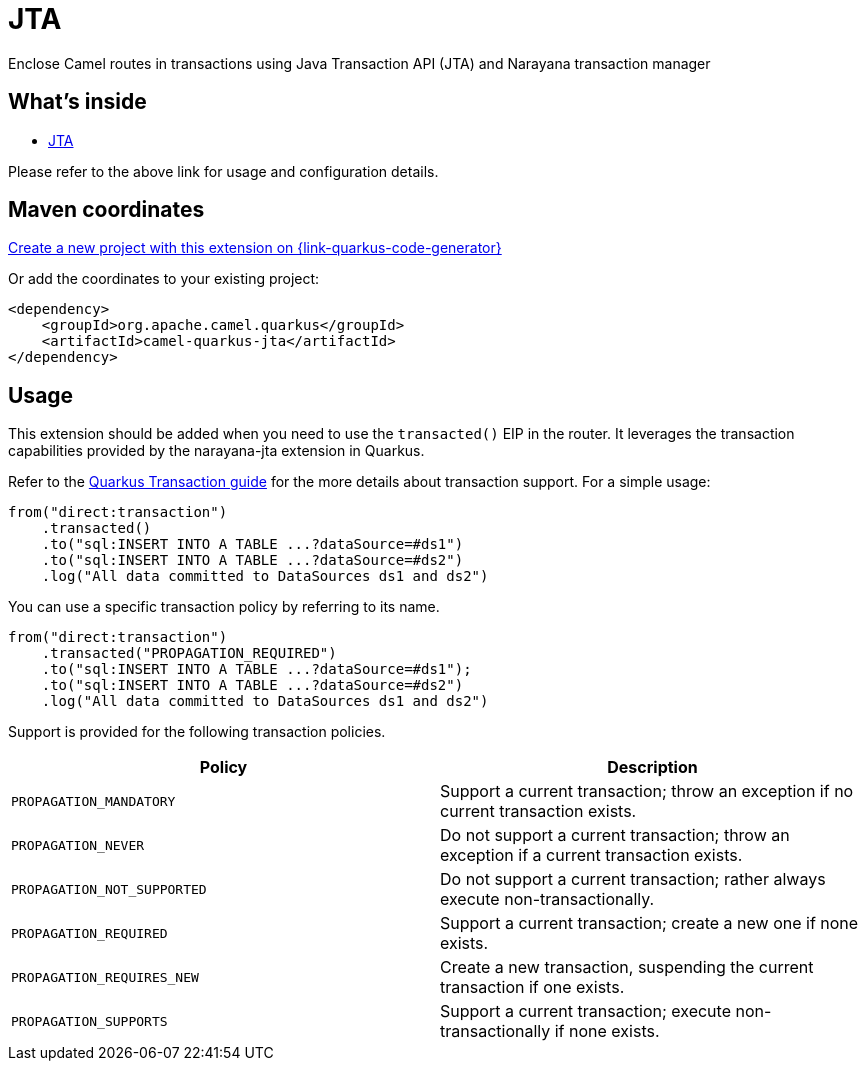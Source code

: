 // Do not edit directly!
// This file was generated by camel-quarkus-maven-plugin:update-extension-doc-page
[id="extensions-jta"]
= JTA
:page-aliases: extensions/jta.adoc
:linkattrs:
:cq-artifact-id: camel-quarkus-jta
:cq-native-supported: true
:cq-status: Stable
:cq-status-deprecation: Stable
:cq-description: Enclose Camel routes in transactions using Java Transaction API (JTA) and Narayana transaction manager
:cq-deprecated: false
:cq-jvm-since: 1.0.0
:cq-native-since: 1.0.0

ifeval::[{doc-show-badges} == true]
[.badges]
[.badge-key]##JVM since##[.badge-supported]##1.0.0## [.badge-key]##Native since##[.badge-supported]##1.0.0##
endif::[]

Enclose Camel routes in transactions using Java Transaction API (JTA) and Narayana transaction manager

[id="extensions-jta-whats-inside"]
== What's inside

* xref:{cq-camel-components}:others:jta.adoc[JTA]

Please refer to the above link for usage and configuration details.

[id="extensions-jta-maven-coordinates"]
== Maven coordinates

https://{link-quarkus-code-generator}/?extension-search=camel-quarkus-jta[Create a new project with this extension on {link-quarkus-code-generator}, window="_blank"]

Or add the coordinates to your existing project:

[source,xml]
----
<dependency>
    <groupId>org.apache.camel.quarkus</groupId>
    <artifactId>camel-quarkus-jta</artifactId>
</dependency>
----
ifeval::[{doc-show-user-guide-link} == true]
Check the xref:user-guide/index.adoc[User guide] for more information about writing Camel Quarkus applications.
endif::[]

[id="extensions-jta-usage"]
== Usage
This extension should be added when you need to use the `transacted()` EIP in the router. It leverages the transaction capabilities provided by the narayana-jta extension in Quarkus. 

Refer to the https://quarkus.io/guides/transaction[Quarkus Transaction guide] for the more details about transaction support. For a simple usage:

[source,java]
----
from("direct:transaction")
    .transacted()
    .to("sql:INSERT INTO A TABLE ...?dataSource=#ds1")
    .to("sql:INSERT INTO A TABLE ...?dataSource=#ds2")
    .log("All data committed to DataSources ds1 and ds2")
----

You can use a specific transaction policy by referring to its name.

[source,java]
----
from("direct:transaction")
    .transacted("PROPAGATION_REQUIRED")
    .to("sql:INSERT INTO A TABLE ...?dataSource=#ds1");
    .to("sql:INSERT INTO A TABLE ...?dataSource=#ds2")
    .log("All data committed to DataSources ds1 and ds2")
----

Support is provided for the following transaction policies.

[cols="50,.^50]
|===
|Policy | Description

| `PROPAGATION_MANDATORY`

| Support a current transaction; throw an exception if no current transaction exists.

| `PROPAGATION_NEVER`

| Do not support a current transaction; throw an exception if a current transaction exists.

| `PROPAGATION_NOT_SUPPORTED`

| Do not support a current transaction; rather always execute non-transactionally.

| `PROPAGATION_REQUIRED`

| Support a current transaction; create a new one if none exists.

| `PROPAGATION_REQUIRES_NEW`

| Create a new transaction, suspending the current transaction if one exists.

| `PROPAGATION_SUPPORTS`

| Support a current transaction; execute non-transactionally if none exists.

|===

